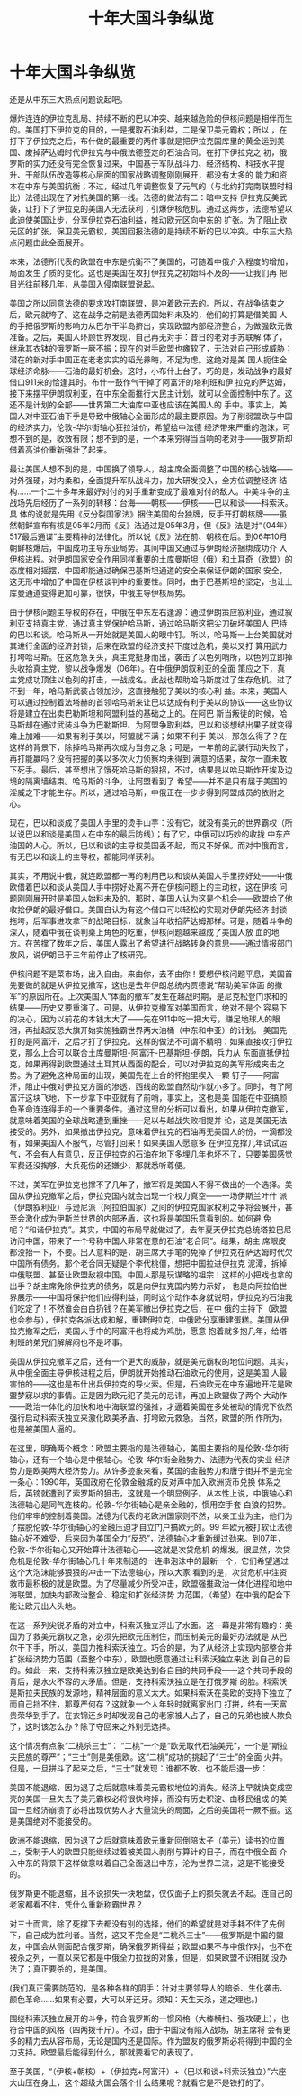 # -*- org -*-

# Time-stamp: <2011-08-04 18:02:13 Thursday by ldw>

#+OPTIONS: ^:nil author:nil timestamp:nil creator:nil H:2

#+STARTUP: indent

#+STYLE: <link rel="stylesheet" type="text/css" href="css/org.css" />
#+title: 十年大国斗争纵览



* 十年大国斗争纵览

  还是从中东三大热点问题说起吧。

爆炸连连的伊拉克乱局、持续不断的巴以冲突、越来越危险的伊核问题是相伴而生的。美国打下伊拉克的目的，一是攫取石油利益，二是保卫美元霸权；所以
，在打下了伊拉克之后，布什做的最重要的两件事就是把伊拉克国库里的黄金运到美国、废掉萨达姆时代伊拉克与中俄法德签定的石油合同。在打下伊拉克之
初，俄罗斯的实力还没有完全恢复过来，中国基于军队战斗力、经济结构、科技水平提升、干部队伍改造等核心层面的国家战略调整刚刚展开，都没有太多的
能力和资本在中东与美国抗衡；不过，经过几年调整恢复了元气的（与北约打完南联盟时相比）法德出现在了对抗美国的第一线。法德的做法有二：暗中支持
伊拉克反美武装，让打下了伊拉克的美国人无法获利；引爆伊核危机。通过这两步，法德希望以此迫使美国让步，分享伊拉克石油利益，推动欧元区向中东的
扩张。为了阻止欧元区的扩张，保卫美元霸权，美国回报法德的是持续不断的巴以冲突。中东三大热点问题由此全面展开。

本来，法德所代表的欧盟在中东是抗衡不了美国的，可随着中俄介入程度的增加，局面发生了质的变化。这也是美国在攻打伊拉克之初始料不及的——让我们再
把目光往前移几年，从美国入侵南联盟说起。

美国之所以同意法德的要求攻打南联盟，是冲着欧元去的。所以，在战争结束之后，欧元就垮了。这在战争之前是法德两国始料未及的，他们的打算是借美国
人的手把俄罗斯的影响力从巴尔干半岛挤出，实现欧盟内部经济整合，为做强欧元做准备。之后，美国人环顾世界发现，自己再无对手：昔日的老对手苏联解
体了，继承其衣钵的俄罗斯一厥不振；现在的对手欧盟也瘫软了，无法对自己形成威胁；潜在的新对手中国正在老老实实的韬光养晦，不足为虑。这绝对是美
国人扼住全球经济命脉——石油的最好机会。这时，小布什上台了。巧的是，发动战争的最好借口911来的恰逢其时。布什一鼓作气干掉了阿富汗的塔利班和伊
拉克的萨达姆，接下来摆平伊朗叙利亚，在中东全面推行大民主计划，就可以全面控制中东了。这还不是计划的全部——世界第二大油库中亚也应该在美国人的
手中。事实上，美国人对中亚石油下手是导致中俄轴心全面形成的最主要原因。为了削弱盟欧与中国的经济实力，伦敦-华尔街轴心狂拉油价，希望给中法德
经济带来严重的泡沫，可想不到的是，收效有限；想不到的是，一个本来穷得当当响的老对手——俄罗斯却借着高油价重新强壮了起来。

最让美国人想不到的是，中国换了领导人，胡主席全面调整了中国的核心战略——对外强硬，对内柔和，全面提升军队战斗力，加大研发投入，全方位调整经济
结构……一个二十多年来最好对付的对手重新变成了最难对付的敌人。中美斗争的主战场先后经历了一系列的转移：台海——朝核——伊核——巴以和谈——科索沃。具
体的说就是先用《反分裂国家法》捆住美国的台独牌，反手开打朝核牌——虽然朝鲜宣布有核是05年2月而《反》法通过是05年3月，但《反》法是对“（04年）
517最后通谍”主要精神的法律化，所以说《反》法在前、朝核在后。到06年10月朝鲜核爆后，中国成功主导东亚局势。其间中国又通过与伊朗经济捆绑成功介
入伊核进程。对伊朗国家安全作用同样重要的土库曼斯坦（俄）和土耳奇（欧盟）的态度相对摇摆，中国却能通过确保巴基斯坦通道的安全来保证伊朗的国家
安全，这无形中增加了中国在伊核谈判中的重要性。同时，由于巴基斯坦的坚定，也让土库曼通道变得更加可靠，很快，中俄主导伊核局势。

由于伊核问题主导权的存在，中俄在中东左右逢源：通过伊朗策应叙利亚，通过叙利亚支持真主党，通过真主党保护哈马斯，通过哈马斯这把尖刀破坏美国人
巴持的巴以和谈。哈马斯从一开始就是美国人的眼中钉。所以，哈马斯一上台美国就对其进行全面的经济封锁，后来在欧盟的经济支持下度过危机，美以又打
算用武力打垮哈马斯。在这危急关头，真主党挺身而出，袭击了以色列哨所，以色列立即掉头收拾真主党，黎以战争爆发（06年）。在中俄伊朗叙利亚的全面
策应之下，真主党成功顶住以色列的打击，一战成名。此战也帮助哈马斯度过了生存危机。过了不到一年，哈马斯武装占领加沙，这直接触犯了美以的核心利
益。本来，美国人可以通过控制着法塔赫的首领哈马斯来让巴以达成有利于美以的协议——这些协议将是建立在出卖巴勒斯坦和阿盟利益的基础之上的。在阿巴
斯当叛徒的时候，哈马斯却在通过武装斗争为巴勒斯坦、为阿盟争取利益，巴以和谈想结出果子就变得难上加难——如果有利于美以，阿盟就不满；如果不利于
美以，那怎么得了？在这样的背景下，除掉哈马斯再次成为当务之急；可是，一年前的武装行动失败了，再打能赢吗？没有把握的美以多次火力侦察均未得到
满意的结果，故尔一直未敢下死手。最后，甚至想出了饿死哈马斯的狠招，不过，结果是以哈马斯炸开埃及边境的隔离墙结束。哈马斯的斗争，让阿盟看到了
希望——并不是只有屈于美国的淫威之下才能生存。所以，通过哈马斯，中俄正在一步步得到阿盟成员的依附之心。

现在，巴以和谈成了美国人手里的烫手山芋：没有它，就没有美元的世界霸权（所以说巴以和谈是美国人在中东的最后防线）；有了它，中俄可以巧妙的收拢
中东产油国的人心。所以，巴以和谈的主导权美国丢不起，而又不好保。而对中俄而言，有无巴以和谈上的主导权，都能同样获利。

其实，不用说中俄，就连欧盟都一再的利用巴以和谈从美国人手里捞好处——中俄欧借着巴以和谈从美国人手中捞好处离不开在伊核问题上的主动权，这在伊核
问题刚刚展开时是美国人始料未及的。那时，美国人认为这是个机会——欧盟给了他收拾伊朗的最好借口。美国自认为有这个借口可以轻松的实现对伊朗先经济
封锁拖垮，后军事进攻拿下的战略目标，就象当年收拾萨达姆那样。可是，随着斗争的深入，随着中俄在谈判桌上角色的吃重，伊核问题越来越成了美国人放
血的地方。在苦撑了数年之后，美国人露出了希望进行战略转身的意思——通过情报部门放风，说伊朗已于三年前停止了核研究。

伊核问题不是菜市场，出入自由。来由你，去不由你！要想伊核问题平息，美国首先要做的就是从伊拉克撤军，这也是去年伊朗总统内贾德说“帮助美军体面
的撤军”的原因所在。上次美国人“体面的撤军”发生在越战时期，是尼克松登门求和的结果——历史又要重演了。可是，从伊拉克撤军对美国而言，绝对不是个
容易下的决心，因为以前花的本钱太大了——先在911中吃一把大亏，赚足地球人的眼泪，再扯起反恐大旗开始实施独霸世界两大油桶（中东和中亚）的计划。
美国先打的是阿富汗，之后才打了伊拉克。这样的做法不可谓不精明：如果直接攻打伊拉克，那么上合可以联合土库曼斯坦-阿富汗-巴基斯坦-伊朗，兵力从
东面直抵伊拉克，如果再得到欧盟通过土耳其从西面的配合，可以对伊拉克的美军形成夹击之势。为了避免这种局面的出现，美国先在上合的怀抱里楔入一颗
钉子——阿富汗，阻止中俄对伊拉克方面的渗透，西线的欧盟自然动作就小多了。同时，有了阿富汗这块飞地，下一步拿下中亚就有了前哨，事实上，这也是美
国能在中亚搞颜色革命连连得手的一个重要条件。通过这里的分析可以看出，如果从伊拉克撤军，就意味着美国的全球战略遭到重挫——足以与越战失败相提并
论，这是美国无法接受的。另外，如果撤出伊拉克，意味着伊拉克的石油再无美国人的份，一滴都没有，如果美国人不服气，尽管打回来！如果美国人愿意多
在伊拉克撑几年试试运气，不会有人有意见，反正伊拉克的石油在地下多埋几年也坏不了，只要美国感觉军费还没掏够，大兵死伤的还嫌少，那就悉听尊便。

不过，美军在伊拉克也撑不了几年了，撤军将是美国人不得不做出的一个选择。美国从伊拉克撤军之后，伊拉克国内就会出现一个权力真空——一场伊斯兰叶什
派（伊朗叙利亚）与逊尼派（阿拉伯国家）之间的伊拉克国家权利之争将会展开，甚至会激化成为伊斯兰世界的内部矛盾，这也将是美国乐意看到的。如何避
免呢？“和谐伊拉克”。其实，中国的布局早就做过了。去年夏天伊拉克总统塔拉巴尼访问中国，带来了一个号称中国人非常在意的石油“老合同”。结果，胡主
席眼皮都没抬一下，不要。出人意料的是，胡主席大手笔的免掉了伊拉克在萨达姆时代欠中国所有债务。那个老合同无疑是个李代桃僵，想把中国拉进伊拉克
泥潭，拆掉中俄联盟、甚至让欧盟敌视中国。中国人那是玩谋略的祖宗！这样的小把戏也拿的出手？胡主席免除伊拉克的债务，既是向伊拉克国内势力示好，
也是向阿拉伯世界展示——中国将保护他们应得利益，同时这个动作本身就说明，伊拉克的石油我们吃定了！不然谁会白白扔钱？在美军撤出伊拉克之后，在中
俄的主持下（欧盟也会参与），伊拉克各派达成和解，重建伊拉克，中俄欧分享重建蛋糕。美国从伊拉克撤军之后，美国人手中的阿富汗也将成为鸡肋，愿意
抱着就多抱几年，给塔利班的弟兄们解解闷也不是坏事。

美国从伊拉克撤军之后，还有一个更大的威胁，就是美元霸权的地位问题。其实，从中俄全面主导伊核进程之后，伊朗就开始推动石油欧元的使用，这是美国
人最害怕的——这也是布什出兵伊拉克的导火索。但是，石油欧元在中东遍地开花是欧盟梦寐以求的事情。正是因为欧元犯了美元的忌讳，再加上欧盟做了两个
大动作——政治一体化的加快和地中海联盟的强推，才逼着美国在多处被动的情况下依然强行启动科索沃独立来激化欧美矛盾、打垮欧元救急。当然，欧盟的所
作所为，也是被美国人逼的。

在这里，明确两个概念：欧盟主要指的是法德轴心，美国主要指的是伦敦-华尔街轴心，还有一个轴心是中俄轴心。伦敦-华尔街金融势力、法德为代表的实业
经济势力是欧美两大经济势力。从许多迹象来看，英国的金融势力和唐宁街并不是完全一条心：1990年，英国政府在伦敦金融城的反对声中加入欧洲货币兑换
体系之后，英镑就遭到了索罗斯的狙击，这就是一个明显例子。从本性上说，中俄轴心和法德轴心是同气连枝的。伦敦-华尔街轴心是亲金融的，惯用空手套
白狼的招势。他们牢牢的控制着美国。法德为代表的老欧洲国家则不然，以亲工业为主，他们为了摆脱伦敦-华尔街轴心的金融压迫才自立门户搞欧元的。99
年欧元被打软让法德轴心好不难受，后来因为美国全力“反恐”，法德轴心才重新缓过劲来。到07年，伦敦-华尔街轴心又开始算计法德轴心——这就是次贷危机
的爆发。很显然，次贷危机是伦敦-华尔街轴心几十年来制造的一连串泡沫中的最新一个，它们希望通过这个大泡沫能够狠狠的冲击一下法德轴心，所以大家
看到的是，次贷危机中注资救市最积极的就是欧盟。为了尽量减少所受冲击，欧盟强推政治一体化进程和地中海联盟，加快内部政治整合、稳定和扩张经济势
力范围，（希望）在中俄的配合下能让欧元出人头地。

在这一系列尖锐矛盾的对立中，科索沃独立浮出了水面。这一幕是非常有趣的：美国为了救美元霸权之急，必须先把欧元压制住，而压制美元的最好办法就是
从巴尔干下手，所以，美国力推科索沃独立。巧合的是，为了从经济上实现内部整合并扩张经济势力范围（至整个中东），欧盟也愿意通过让科索沃独立来达
到自己的目的。如此一来，支持科索沃独立是欧美达到各自目的共同手段——这个共同手段的背后，是水火不容的大矛盾。但是，支持科索沃独立是在打俄罗斯
的脸。科索沃是斯拉夫民族的发源地，精神层面的意义太大。如果科索沃在美欧的支持下独立了而自己挡不住，那尊严何存？这就象一个人年轻时就离家出门
打拼，终有一天富贵荣华到手了。在衣锦还乡时却发现自己的老家被人占了，自己的兄弟也被人欺负了，这时该怎么办？除了夺回来之外别无选择。

这个情况有点象“二桃杀三士”： “二桃”一个是“欧元取代石油美元”，一个是“斯拉夫民族的尊严”；“三士”则是美俄欧。这“二桃”成功的挑起了“三士”的全面
火并。但是，一旦拼斗了起来之后，“三士”就发现：谁都不敢、也不能后退一步：

美国不能退缩，因为退了之后就意味着美元霸权地位的消失。经济上早就快变成空壳的美国一旦失去了美元霸权必将很快垮掉，而没有历史积淀、由移民组成
的美国一旦经济崩溃了必将出现优势人才大量流失的局面，之后的美国将一厥不振。这是美国绝对不能接受的。

欧洲不能退缩，因为退了之后就意味着欧元重新回倒陪太子（美元）读书的位置上，受制于人的欧盟只能继续过着被美国人剥削与算计的日子，而在中俄全面
介入中东的背景下这样做意味着自己全面退出中东，沦为世界二流，这是不能接受的。

俄罗斯更不能退缩，且不说损失一块地盘，仅仅面子上的损失就丢不起。连自己的老家都看不住，凭什么重新称霸世界？

对三士而言，除了死撑下去都没有别的选择，他们的希望就是对手耗不住了先倒下，自己成为胜利者。当然，这又不完全是“二桃杀三士”——俄罗斯是中国的盟
友，中国会从侧面配合俄罗斯，确保俄罗斯得益；欧盟如果不与中俄作对，也不在被杀之列，一直以来它都是中俄全力拉拢的对象，但是，如果欧盟不识相就
没办法了；真正要杀的，是美国。

(我们真正需要防范的，是各种各样的阴手：针对主要领导人的暗杀、生化袭击、颜色革命……如果有必要，大可以牙还牙。须知：天生天杀，道之理也。)

围绕科索沃独立展开的斗争，符合俄罗斯的一惯风格（大棒横扫、强攻硬上），也符合中国的风格（四两拨千斤）。不过，由于中国没有陷入战场，胡主席将
会有更多的精力去从容布局，无论是国内还是国际。作为盟友的俄罗斯必将得到中国的全力支持。欧盟最后能得到什么，那就要看它的表现了。

至于美国，“（伊核+朝核）+（伊拉克+阿富汗）+（巴以和谈+科索沃独立）”六座大山压在身上，这个超级大国会落个什么结果呢？就看它是不是铁打的了。



